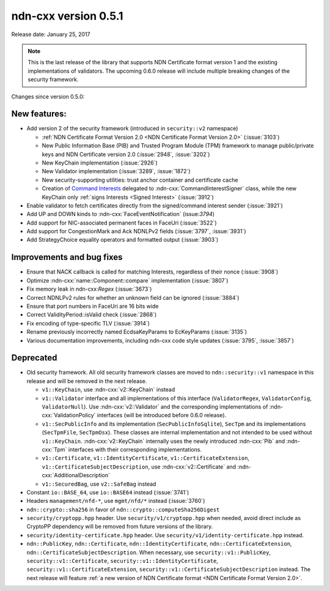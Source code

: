 ndn-cxx version 0.5.1
---------------------

Release date: January 25, 2017

.. note::
   This is the last release of the library that supports NDN Certificate format version 1 and
   the existing implementations of validators.  The upcoming 0.6.0 release will include
   multiple breaking changes of the security framework.

Changes since version 0.5.0:

New features:
^^^^^^^^^^^^^

- Add version 2 of the security framework (introduced in ``security::v2`` namespace)

  * :ref:`NDN Certificate Format Version 2.0 <NDN Certificate Format Version 2.0>`
    (:issue:`3103`)
  * New Public Information Base (PIB) and Trusted Program Module (TPM) framework to manage
    public/private keys and NDN Certificate version 2.0 (:issue:`2948`, :issue:`3202`)
  * New KeyChain implementation (:issue:`2926`)
  * New Validator implementation (:issue:`3289`, :issue:`1872`)
  * New security-supporting utilities: trust anchor container and certificate cache
  * Creation of `Command Interests
    <https://redmine.named-data.net/projects/ndn-cxx/wiki/CommandInterest>`__ delegated to
    :ndn-cxx:`CommandInterestSigner` class, while the new KeyChain only :ref:`signs Interests
    <Signed Interest>` (:issue:`3912`)

- Enable validator to fetch certificates directly from the signed/command interest sender
  (:issue:`3921`)

- Add UP and DOWN kinds to :ndn-cxx:`FaceEventNotification` (issue:`3794`)

- Add support for NIC-associated permanent faces in FaceUri (:issue:`3522`)

- Add support for CongestionMark and Ack NDNLPv2 fields (:issue:`3797`, :issue:`3931`)

- Add StrategyChoice equality operators and formatted output (:issue:`3903`)

Improvements and bug fixes
^^^^^^^^^^^^^^^^^^^^^^^^^^

- Ensure that NACK callback is called for matching Interests, regardless of their nonce
  (:issue:`3908`)

- Optimize :ndn-cxx:`name::Component::compare` implementation (:issue:`3807`)

- Fix memory leak in ndn-cxx:`Regex` (:issue:`3673`)

- Correct NDNLPv2 rules for whether an unknown field can be ignored (:issue:`3884`)

- Ensure that port numbers in FaceUri are 16 bits wide

- Correct ValidityPeriod::isValid check (:issue:`2868`)

- Fix encoding of type-specific TLV (:issue:`3914`)

- Rename previously incorrectly named EcdsaKeyParams to EcKeyParams (:issue:`3135`)

- Various documentation improvements, including ndn-cxx code style updates (:issue:`3795`, :issue:`3857`)

Deprecated
^^^^^^^^^^

- Old security framework.  All old security framework classes are moved to
  ``ndn::security::v1`` namespace in this release and will be removed in the next release.

  * ``v1::KeyChain``, use :ndn-cxx:`v2::KeyChain` instead

  * ``v1::Validator`` interface and all implementations of this interface (``ValidatorRegex``,
    ``ValidatorConfig``, ``ValidatorNull``).  Use :ndn-cxx:`v2::Validator` and the
    corresponding implementations of :ndn-cxx:`ValidationPolicy` interfaces (will be introduced
    before 0.6.0 release).

  * ``v1::SecPublicInfo`` and its implementation (``SecPublicInfoSqlite``), ``SecTpm`` and its
    implementations (``SecTpmFile``, ``SecTpmOsx``).  These classes are internal implementation
    and not intended to be used without ``v1::KeyChain``.  :ndn-cxx:`v2::KeyChain` internally
    uses the newly introduced :ndn-cxx:`Pib` and :ndn-cxx:`Tpm` interfaces with their
    corresponding implementations.

  * ``v1::Certificate``, ``v1::IdentityCertificate``, ``v1::CertificateExtension``,
    ``v1::CertificateSubjectDescription``, use :ndn-cxx:`v2::Certificate` and
    :ndn-cxx:`AdditionalDescription`

  * ``v1::SecuredBag``, use ``v2::SafeBag`` instead

- Constant ``io::BASE_64``, use ``io::BASE64`` instead (:issue:`3741`)

- Headers ``management/nfd-*``, use ``mgmt/nfd/*`` instead (:issue:`3760`)

- ``ndn::crypto::sha256`` in favor of ``ndn::crypto::computeSha256Digest``

- ``security/cryptopp.hpp`` header. Use ``security/v1/cryptopp.hpp`` when needed, avoid direct
  include as CryptoPP dependency will be removed from future versions of the library.

- ``security/identity-certificate.hpp`` header.  Use ``security/v1/identity-certificate.hpp`` instead.

- ``ndn::PublicKey``, ``ndn::Certificate``, ``ndn::IdentityCertificate``,
  ``ndn::CertificateExtension``, ``ndn::CertificateSubjectDescription``.  When necessary, use
  ``security::v1::PublicKey``, ``security::v1::Certificate``, ``security::v1::IdentityCertificate``,
  ``security::v1::CertificateExtension``, ``security::v1::CertificateSubjectDescription`` instead.
  The next release will feature :ref:`a new version of NDN Certificate format
  <NDN Certificate Format Version 2.0>`.
